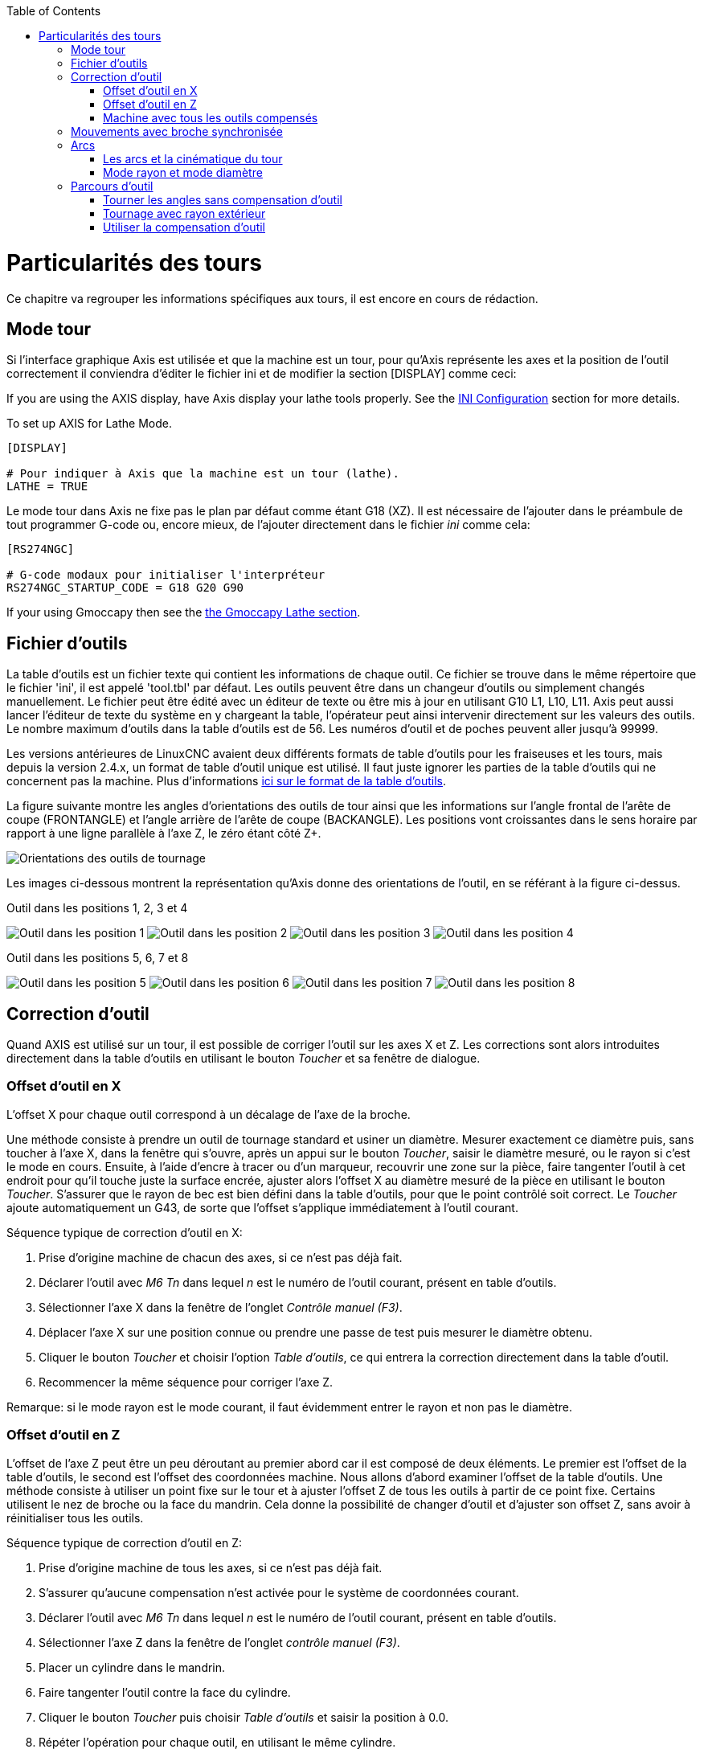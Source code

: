 :lang: fr
:toc:

[[cha:lathe-user-information]](((Particularités des tours)))

= Particularités des tours

Ce chapitre va regrouper les informations spécifiques aux tours, il
est encore en cours de rédaction.

== Mode tour

Si l'interface graphique Axis est utilisée et que la machine est un tour, pour
qu'Axis représente les axes et la position de l'outil correctement il conviendra
d'éditer le fichier ini et de modifier la section [DISPLAY] comme ceci:

If you are using the AXIS display,
have Axis display your lathe tools properly.
See the <<cha:ini-configuration,INI Configuration>> section for more details.

To set up AXIS for Lathe Mode.

----
[DISPLAY]

# Pour indiquer à Axis que la machine est un tour (lathe).
LATHE = TRUE
----

Le mode tour dans Axis ne fixe pas le plan par défaut comme étant G18 (XZ). Il
est nécessaire de l'ajouter dans le préambule de tout programmer G-code ou,
encore mieux, de l'ajouter directement dans le fichier _ini_ comme cela:

----
[RS274NGC]

# G-code modaux pour initialiser l'interpréteur
RS274NGC_STARTUP_CODE = G18 G20 G90
----

If your using Gmoccapy then see the <<gmoccapy:lathe-section,the Gmoccapy Lathe section>>.

== Fichier d'outils

La table d'outils est un fichier texte qui contient les informations de chaque outil.
Ce fichier se trouve dans le même répertoire que le fichier 'ini', il est appelé 'tool.tbl' par défaut.
Les outils peuvent être dans un changeur d'outils ou simplement changés manuellement.
Le fichier peut être édité avec un éditeur de texte ou être mis à jour en utilisant G10 L1, L10, L11.
Axis peut aussi lancer l'éditeur de texte du système en y chargeant la table, l'opérateur peut ainsi intervenir directement sur les valeurs des outils.
Le nombre maximum d'outils dans la table d'outils est de 56.
Les numéros d'outil et de poches peuvent aller jusqu'à 99999.

Les versions antérieures de LinuxCNC avaient deux différents formats de table d'outils pour les fraiseuses et les tours, mais depuis la version 2.4.x,
un format de table d'outil unique est utilisé. Il faut juste ignorer les parties de la table d'outils qui ne concernent pas la machine.
Plus d'informations <<sec:Tool-Table-Format,ici sur le format de la table d'outils>>.

//== Orientations des outils de tournage

La figure suivante montre les angles d'orientations des outils de tour ainsi que les informations sur l'angle frontal de l'arête de coupe (FRONTANGLE) et l'angle arrière de l'arête de coupe (BACKANGLE).
Les positions vont croissantes dans le sens horaire par rapport à une ligne parallèle à l'axe Z, le zéro étant côté Z+.

image::images/tool_positions_fr.svg["Orientations des outils de tournage",align="center"]

Les images ci-dessous montrent la représentation qu'Axis donne des orientations
de l'outil, en se référant à la figure ci-dessus.

.Outil dans les positions 1, 2, 3 et 4[[fig:Outil-Positions-1-2-3-4]](((Outils en positions 1, 2, 3 et 4)))

image:images/tool_pos_1.png["Outil dans les position 1"]
image:images/tool_pos_2.png["Outil dans les position 2"]
image:images/tool_pos_3.png["Outil dans les position 3"]
image:images/tool_pos_4.png["Outil dans les position 4"]

.Outil dans les positions 5, 6, 7 et 8[[fig:Outil-Positions-5-6-7-8]](((Outils en positions 5, 6, 7 et 8)))

image:images/tool_pos_5.png["Outil dans les position 5"]
image:images/tool_pos_6.png["Outil dans les position 6"]
image:images/tool_pos_7.png["Outil dans les position 7"]
image:images/tool_pos_8.png["Outil dans les position 8"]

== Correction d'outil

Quand AXIS est utilisé sur un tour, il est possible de corriger l'outil sur les
axes X et Z. Les corrections sont alors introduites directement dans la table
d'outils en utilisant le bouton _Toucher_ et sa fenêtre de dialogue.

=== Offset d'outil en X

L'offset X pour chaque outil correspond à un décalage de l'axe de la broche.

Une méthode consiste à prendre un outil de tournage standard et usiner un diamètre.
Mesurer exactement ce diamètre puis, sans toucher à l'axe X, dans la fenêtre qui
s'ouvre, après un appui sur le bouton _Toucher_, saisir le diamètre mesuré, ou
le rayon si c'est le mode en cours. Ensuite, à l'aide d'encre à tracer ou
d'un marqueur, recouvrir une zone sur la pièce, faire tangenter l'outil à cet
endroit pour qu'il touche juste la surface encrée, ajuster alors l'offset X au
diamètre mesuré de la pièce en utilisant le bouton _Toucher_. S'assurer que le
rayon de bec est bien défini dans la table d'outils, pour que le point
contrôlé soit correct. Le _Toucher_ ajoute automatiquement un G43, de sorte que
l'offset s'applique immédiatement à l'outil courant.

Séquence typique de correction d'outil en X:

 . Prise d'origine machine de chacun des axes, si ce n'est pas déjà fait.
 . Déclarer l'outil avec _M6 Tn_ dans lequel _n_ est le numéro de l'outil courant, présent en table d'outils.
 . Sélectionner l'axe X dans la fenêtre de l'onglet _Contrôle manuel (F3)_.
 . Déplacer l'axe X sur une position connue ou prendre une passe de test puis mesurer le diamètre obtenu.
 . Cliquer le bouton _Toucher_ et choisir l'option _Table d'outils_, ce qui entrera la correction directement dans la table d'outil.
 . Recommencer la même séquence pour corriger l'axe Z.

Remarque: si le mode rayon est le mode courant, il faut évidemment entrer le rayon et non pas le diamètre.

=== Offset d'outil en Z

L'offset de l'axe Z peut être un peu déroutant au premier abord car il est
composé de deux éléments. Le premier est l'offset de la table d'outils, le second
est l'offset des coordonnées machine. Nous allons d'abord examiner l'offset de
la table d'outils. Une méthode consiste à utiliser un point fixe sur le tour et
à ajuster l'offset Z de tous les outils à partir de ce point fixe. Certains
utilisent le nez de broche ou la face du mandrin. Cela donne la possibilité de
changer d'outil et d'ajuster son offset Z, sans avoir à réinitialiser tous les
outils.

Séquence typique de correction d'outil en Z:

 . Prise d'origine machine de tous les axes, si ce n'est pas déjà fait.
 . S'assurer qu'aucune compensation n'est activée pour le système de coordonnées courant.
 . Déclarer l'outil avec _M6 Tn_ dans lequel _n_ est le numéro de l'outil courant, présent en table d'outils.
 . Sélectionner l'axe Z dans la fenêtre de l'onglet _contrôle manuel (F3)_.
 . Placer un cylindre dans le mandrin.
 . Faire tangenter l'outil contre la face du cylindre.
 . Cliquer le bouton _Toucher_ puis choisir _Table d'outils_ et saisir la position à 0.0.
 . Répéter l'opération pour chaque outil, en utilisant le même cylindre.

Maintenant, tous les outils sont compensés à la même distance d'une position
standard. Si un outil doit être changé, par exemple par un foret il suffira de
répéter la séquence précédente pour qu'il soit synchronisé avec l'offset Z du
reste des outils. Certains outils pourraient nécessiter un peu de réflexion
pour déterminer le point contrôlé par rapport au point de 'Toucher'.
Par exemple, un outil de tronçonnage de 3.17mm d'épaisseur qui est touché sur le
côté gauche, alors que l'opérateur veut Z0 sur le côté droit, il lui faudra
alors saisir 3.17 dans la fenêtre du 'Toucher'.

=== Machine avec tous les outils compensés

Une fois que tous les outils ont leurs offsets renseignés dans la table
d'outils, il est possible d'utiliser n'importe quel outil présent en table
d'outils pour ajuster le décalage du système de coordonnées machine.

Séquence typique de décalage du système de coordonnées:

 . Prise d'origine machine de tous les axes, si ce n'est pas déjà fait.
 . Déclarer l'outil avec _M6 Tn_ dans lequel _n_ est le numéro de l'outil courant, présent en table d'outils.
 . Envoyer un G43 pour que l'offset de l'outil soit activé. (voir ci-dessous)
 . Tangenter l'outil contre la pièce et fixer l'offset machine Z.

Ne pas oublier d'envoyer le G43 sur l'outil avant de définir le décalage
du système de coordonnées machine, les résultats ne seraient pas ceux
attendus... puisque la compensation de l'outil serait ajoutée à l'offset
courant lorsque l'outil sera utilisé dans le programme.

== Mouvements avec broche synchronisée

Sur un tour, les mouvements avec broche synchronisée nécessitent un signal de
retour entre la broche et LinuxCNC. Généralement, c'est un codeur en quadrature
qui fourni ce retour. Le <<cha:spindle-control,manuel de l'intégrateur>> donne des explications sur l'utilisation des codeurs de broche>

.Filetage
Le cycle de filetage préprogrammé G76 est utilisé, tant en filetage intérieur
qu'en filetage extérieur, voir <<sec:G76-Filetage, la section G76>>.

.Vitesse de coupe à surface constante
La vitesse de coupe à surface constante utilise l'origine machine X modifiée
par l'offset d'outil X, pour calculer la vitesse de rotation de la broche en tr/mn.
La vitesse de coupe à surface constante permet de suivre les changements d'offset
de l'outil. L'emplacement de l'origine machine de l'axe X doit être sur l'axe de
rotation et doit se faire avec l'outil de référence (celui qui a l'offset à zéro).

.Avance par tour
L'avance par tour déplace l'axe Z de la valeur de F à chaque tour.
Ce n'est pas destiné au filetage pour lequel il faut utiliser G76.
D'autres informations sont dans la section sur <<sec:G93-G94-G95-Modes,G95>>.

== Arcs

Le calcul des arcs peut être un exercice assez compliqué, même sur un tour,
sans considérer les modes rayon et diamètre, ni l'orientation du système
de coordonnées machine. Ce qui suit s'applique à des arcs au format centre.
Sur un tour, il faut inclure G18 dans le préambule du programme G-code pour
remplacer le G17 par défaut, le fait d'être en mode tour dans Axis ne suffit pas.
Les arcs en G18, plan XZ utilisent les offsets pour I (l'axe X) et K (l'axe Z).

=== Les arcs et la cinématique du tour

Le tour classique a la broche à gauche de l'opérateur et l'outil entre
l'opérateur et le centre de rotation du mandrin. C'est un agencement avec un
axe Y(+) imaginaire pointant vers le sol.

Ce qui suit est valable pour ce type d'agencement:

 - Le côté positif de l'axe Z pointe vers la droite, en s'éloignant de la broche.
 - Le côté positif de l'axe X pointe vers l'opérateur, quand il est du côté de
l'opérateur par rapport au centre de rotation, ses valeur sont positives.

Certains tours ont l'outil du côté arrière et un axe Y(+) imaginaire pointant
vers le haut.

Les directions des arcs G2/G3 sont basées sur l'axe autour duquel ils tournent.
Dans le cas des tours, il s'agit de l'axe imaginaire Y. Si l'axe Y(+) pointe
vers le sol, il faut regarder vers le haut pour que l'arc paraisse aller dans la
bonne direction. Alors qu'en regardant depuis le dessus il faut inverser les G2/G3
pour que l'arc semble aller dans la bonne direction.

=== Mode rayon et mode diamètre

Lors du calcul des arcs en mode rayon, il suffi de se rappeler la direction de
rotation telle qu'elle s'applique à ce tour.

Lors du calcul des arcs en mode diamètre, X est le diamètre, l'offset X (I) est
le rayon, même en mode diamètre G7.

== Parcours d'outil

//=== Point contrôlé

Le point contrôlé pour l'outil, suit la trajectoire programmée. Le point contrôlé
est l'intersection entre deux lignes parallèles aux axes X et Z, tangentes au
rayon de bec de l'outil, définies en faisant tangenter l'outil en X puis en Z.
En cylindrage ou en dressage de face sur une pièce, la trajectoire de coupe et
l'arête de coupe de l'outil suivent le même parcours. Lors du tournage d'un
rayon ou d'un angle, l'arête de coupe de l'outil ne suit pas la trajectoire
programmée, sauf si la compensation d'outil est activée. Dans la figure suivante,
on voit bien que le point contrôlé n'est pas sur l'arête de coupe de l'outil
comme on pourrait le supposer.

image::images/control_point.png["Point contrôlé"]

=== Tourner les angles sans compensation d'outil

Maintenant imaginons de programmer une rampe sans compensation d'outil. La
trajectoire programmée est représentée sur la figure suivante. Comme on peut
le voir, la trajectoire programmée et la trajectoire de coupe souhaitée sont
identiques uniquement si les mouvements de tournage suivent les axes X et Z.

image::images/ramp_entry.png["Tournage en rampe"]

Le point contrôlé progresse en suivant la trajectoire programmée mais l'arête de
coupe ne suit pas cette trajectoire comme c'est visible sur la figure suivante.
Pour résoudre ce problème, il est nécessaire d'activer la compensation d'outil
et d'ajuster la trajectoire programmée pour compenser le rayon de bec de l'outil.

image::images/ramp_cut.png["Trajectoire en rampe"]

Dans l'exemple ci-dessus, pour suivre la rampe programmée et obtenir la bonne
trajectoire, il suffi de décaler la trajectoire de la rampe vers la
gauche, de la valeur d'un rayon de bec.

=== Tournage avec rayon extérieur

Dans cet exemple nous allons examiner ce qui se passe durant le tournage d'un
rayon extérieur sans compensation de rayon de bec. Sur la figure suivante on voit
l'outil tourner un diamètre extérieur sur la pièce. Le point contrôlé de l'outil
suit bien la trajectoire programmée, l'outil touche le diamètre extérieur de la
pièce.

image::images/radius_1.png["Tournage du diamètre"]

Sur la figure suivante, on voit que quand l'outil approche la fin la pièce,
le point contrôlé continue de suivre la trajectoire alors que l'arête de coupe
a déjà quitté la matière et coupe en l'air. On voit aussi que malgré qu'un rayon
a été programmé, la pièce conserve son angle d'extrémité.

image::images/radius_2.png["Tournage du rayon"]

Maintenant, comme on le voit, le point contrôlé suit bien la trajectoire
programmée mais l'arête de coupe est en dehors de la matière.

image::images/radius_3.png["Tournage du rayon"]

Sur la figure finale, on voit que l'arête de coupe a terminé le dressage de la
face mais en laissant un coin carré à la place du beau rayon attendu. Noter aussi
que, pour la même raison, pour ne pas laisser de téton au centre de la pièce
lors du dressage de sa face, il convient de dépasser le centre de rotation de la
valeur d'un rayon de bec de l'outil.

.Dressage de la face

image::images/radius_4.png["Dressage de la face"]

=== Utiliser la compensation d'outil

- Quand la compensation d'outil est utilisée sur un tour, penser à l'arête de
coupe de l'outil comme étant celle d'un outil rond.
- Quand la compensation d'outil est utilisée, la trajectoire doit être
suffisamment large pour qu'un outil rond n'interfère pas avec la pièce à la
ligne suivante.
- Pour tourner des lignes droites sur un tour, il est préférable de ne pas
utiliser la compensation d'outil. Par exemple pour aléser un trou avec une
barre d'alésage un peu grosse, la place pourrait manquer pour dégager l'outil
et faire le mouvement de sortie.
- Le mouvement d'entrée dans un arc avec la compensation d'outil, est important
pour obtenir des résultats corrects.



